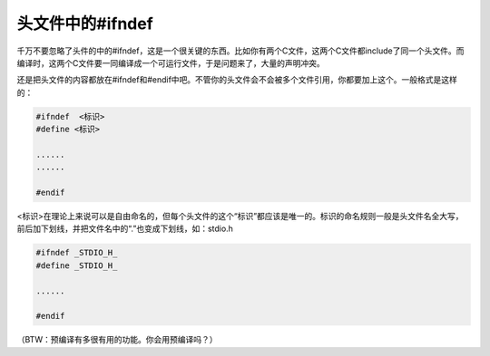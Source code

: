 头文件中的#ifndef
=================

千万不要忽略了头件的中的#ifndef，这是一个很关键的东西。比如你有两个C文件，这两个C文件都include了同一个头文件。而编译时，这两个C文件要一同编译成一个可运行文件，于是问题来了，大量的声明冲突。

还是把头文件的内容都放在#ifndef和#endif中吧。不管你的头文件会不会被多个文件引用，你都要加上这个。一般格式是这样的：

.. code-block:: c

    #ifndef  <标识>
    #define <标识>
    
    ......
    ......
    
    #endif
    
<标识>在理论上来说可以是自由命名的，但每个头文件的这个“标识”都应该是唯一的。标识的命名规则一般是头文件名全大写，前后加下划线，并把文件名中的“.”也变成下划线，如：stdio.h

.. code-block::

    #ifndef _STDIO_H_
    #define _STDIO_H_
    
    ......
    
    #endif
    
（BTW：预编译有多很有用的功能。你会用预编译吗？）    
